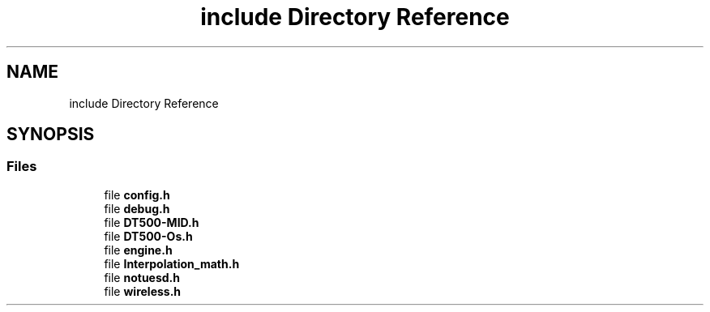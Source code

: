 .TH "include Directory Reference" 3 "Thu Jan 6 2022" "Version 0.1" "arduino_train_controller" \" -*- nroff -*-
.ad l
.nh
.SH NAME
include Directory Reference
.SH SYNOPSIS
.br
.PP
.SS "Files"

.in +1c
.ti -1c
.RI "file \fBconfig\&.h\fP"
.br
.ti -1c
.RI "file \fBdebug\&.h\fP"
.br
.ti -1c
.RI "file \fBDT500\-MID\&.h\fP"
.br
.ti -1c
.RI "file \fBDT500\-Os\&.h\fP"
.br
.ti -1c
.RI "file \fBengine\&.h\fP"
.br
.ti -1c
.RI "file \fBInterpolation_math\&.h\fP"
.br
.ti -1c
.RI "file \fBnotuesd\&.h\fP"
.br
.ti -1c
.RI "file \fBwireless\&.h\fP"
.br
.in -1c
